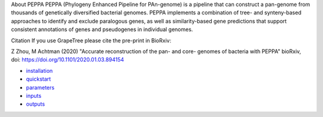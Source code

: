 
About PEPPA
PEPPA (Phylogeny Enhanced Pipeline for PAn-genome) is a pipeline that can construct a pan-genome from thousands of genetically diversified bacterial genomes. PEPPA implements a combination of tree- and synteny-based approaches to identify and exclude paralogous genes, as well as similarity-based gene predictions that support consistent annotations of genes and pseudogenes in individual genomes.

Citation
If you use GrapeTree please cite the pre-print in BioRxiv:

Z Zhou, M Achtman (2020) "Accurate reconstruction of the pan- and core- genomes of bacteria with PEPPA" bioRxiv, doi: `https://doi.org/10.1101/2020.01.03.894154 <https://doi.org/10.1101/2020.01.03.894154>`_

* `installation <docs/source/usage/installation.rst>`_
* `quickstart <docs/source/usage/quickstart.rst>`_
* `parameters <docs/source/usage/parameters.rst>`_
* `inputs <docs/source/usage/inputs.rst>`_
* `outputs <docs/source/usage/outputs.rst>`_
